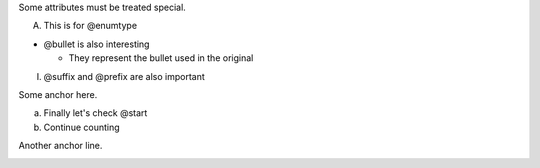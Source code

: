 Some attributes must be treated special.

A. This is for @enumtype

* @bullet is also interesting

  * They represent the bullet used in the original

I.  @suffix and @prefix are also important

Some anchor here.

a. Finally let's check @start

#. Continue counting

Another anchor line.

.. image:: http://www.example.net/
